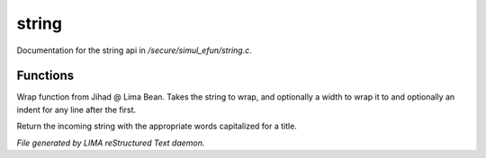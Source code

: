 *******
string
*******

Documentation for the string api in */secure/simul_efun/string.c*.

Functions
=========



.. c:function:: varargs string wrap(string str, int width, int indent)

Wrap function from Jihad @ Lima Bean.  Takes the string to wrap,
and optionally a width to wrap it to and optionally an indent for
any line after the first.



.. c:function:: string title_capitalize(string instring)

Return the incoming string with the appropriate words capitalized
for a title.


*File generated by LIMA reStructured Text daemon.*
